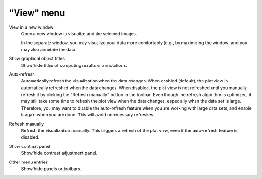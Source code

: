 "View" menu
===========

.. image:: /images/shots/i_view.png

View in a new window
    Open a new window to visualize and the selected images.

    In the separate window, you may visualize your data more comfortably
    (e.g., by maximizing the window) and you may also annotate the data.

    .. seealso::
        See :ref:`ref-to-image-annotations` for more details on annotations.

Show graphical object titles
    Show/hide titles of computing results or annotations.

Auto-refresh
    Automatically refresh the visualization when the data changes.
    When enabled (default), the plot view is automatically refreshed when the
    data changes. When disabled, the plot view is not refreshed until you
    manually refresh it by clicking the "Refresh manually" button in the
    toolbar. Even though the refresh algorithm is optimized, it may still
    take some time to refresh the plot view when the data changes, especially
    when the data set is large. Therefore, you may want to disable the
    auto-refresh feature when you are working with large data sets,
    and enable it again when you are done. This will avoid unnecessary
    refreshes.

Refresh manually
    Refresh the visualization manually. This triggers a refresh of the plot
    view, even if the auto-refresh feature is disabled.

Show contrast panel
    Show/hide contrast adjustment panel.

Other menu entries
    Show/hide panels or toolbars.
